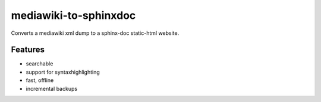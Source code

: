 
mediawiki-to-sphinxdoc
======================

Converts a mediawiki xml dump to a sphinx-doc static-html website.


Features
--------

* searchable
* support for syntaxhighlighting
* fast, offline
* incremental backups

